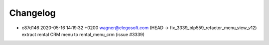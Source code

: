 
Changelog
---------

- c87d146 2020-05-16 14:19:32 +0200 wagner@elegosoft.com  (HEAD -> fix_3339_blp559_refactor_menu_view_v12) extract rental CRM menu to rental_menu_crm (issue #3339)

